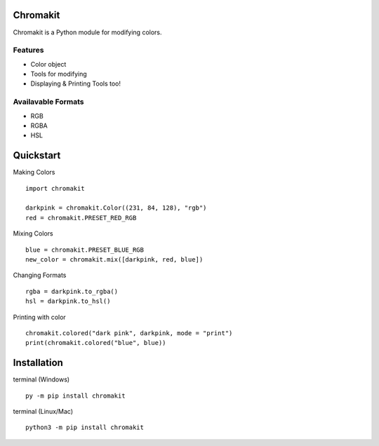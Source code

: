 Chromakit
======
Chromakit is a Python module for modifying colors.

Features
------
- Color object
- Tools for modifying
- Displaying & Printing Tools too!

Availavable Formats
------
- RGB
- RGBA
- HSL

Quickstart
======
Making Colors
::
  import chromakit

  darkpink = chromakit.Color((231, 84, 128), "rgb")
  red = chromakit.PRESET_RED_RGB
Mixing Colors
::
  blue = chromakit.PRESET_BLUE_RGB
  new_color = chromakit.mix([darkpink, red, blue])
Changing Formats
::
  rgba = darkpink.to_rgba()
  hsl = darkpink.to_hsl()
Printing with color
::
  chromakit.colored("dark pink", darkpink, mode = "print")
  print(chromakit.colored("blue", blue))

Installation
======
terminal (Windows)
::
  py -m pip install chromakit
terminal (Linux/Mac)
::
  python3 -m pip install chromakit
